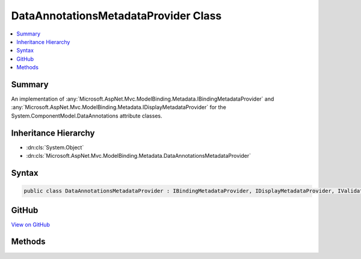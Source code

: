 

DataAnnotationsMetadataProvider Class
=====================================



.. contents:: 
   :local:



Summary
-------

An implementation of :any:`Microsoft.AspNet.Mvc.ModelBinding.Metadata.IBindingMetadataProvider` and :any:`Microsoft.AspNet.Mvc.ModelBinding.Metadata.IDisplayMetadataProvider` for
the System.ComponentModel.DataAnnotations attribute classes.





Inheritance Hierarchy
---------------------


* :dn:cls:`System.Object`
* :dn:cls:`Microsoft.AspNet.Mvc.ModelBinding.Metadata.DataAnnotationsMetadataProvider`








Syntax
------

.. code-block:: csharp

   public class DataAnnotationsMetadataProvider : IBindingMetadataProvider, IDisplayMetadataProvider, IValidationMetadataProvider, IMetadataDetailsProvider





GitHub
------

`View on GitHub <https://github.com/aspnet/apidocs/blob/master/aspnet/mvc/src/Microsoft.AspNet.Mvc.DataAnnotations/DataAnnotationsMetadataProvider.cs>`_





.. dn:class:: Microsoft.AspNet.Mvc.ModelBinding.Metadata.DataAnnotationsMetadataProvider

Methods
-------

.. dn:class:: Microsoft.AspNet.Mvc.ModelBinding.Metadata.DataAnnotationsMetadataProvider
    :noindex:
    :hidden:

    
    .. dn:method:: Microsoft.AspNet.Mvc.ModelBinding.Metadata.DataAnnotationsMetadataProvider.GetBindingMetadata(Microsoft.AspNet.Mvc.ModelBinding.Metadata.BindingMetadataProviderContext)
    
        
        
        
        :type context: Microsoft.AspNet.Mvc.ModelBinding.Metadata.BindingMetadataProviderContext
    
        
        .. code-block:: csharp
    
           public void GetBindingMetadata(BindingMetadataProviderContext context)
    
    .. dn:method:: Microsoft.AspNet.Mvc.ModelBinding.Metadata.DataAnnotationsMetadataProvider.GetDisplayMetadata(Microsoft.AspNet.Mvc.ModelBinding.Metadata.DisplayMetadataProviderContext)
    
        
        
        
        :type context: Microsoft.AspNet.Mvc.ModelBinding.Metadata.DisplayMetadataProviderContext
    
        
        .. code-block:: csharp
    
           public void GetDisplayMetadata(DisplayMetadataProviderContext context)
    
    .. dn:method:: Microsoft.AspNet.Mvc.ModelBinding.Metadata.DataAnnotationsMetadataProvider.GetValidationMetadata(Microsoft.AspNet.Mvc.ModelBinding.Metadata.ValidationMetadataProviderContext)
    
        
        
        
        :type context: Microsoft.AspNet.Mvc.ModelBinding.Metadata.ValidationMetadataProviderContext
    
        
        .. code-block:: csharp
    
           public void GetValidationMetadata(ValidationMetadataProviderContext context)
    

